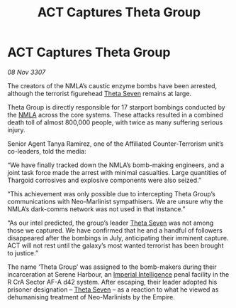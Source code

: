 :PROPERTIES:
:ID:       28394b64-1715-49b3-afad-0c737413d448
:END:
#+title: ACT Captures Theta Group
#+filetags: :Empire:Thargoid:galnet:

* ACT Captures Theta Group

/08 Nov 3307/

The creators of the NMLA’s caustic enzyme bombs have been arrested, although the terrorist figurehead [[id:7878ad2d-4118-4028-bfff-90a3976313bd][Theta Seven]] remains at large. 

Theta Group is directly responsible for 17 starport bombings conducted by the [[id:dbfbb5eb-82a2-43c8-afb9-252b21b8464f][NMLA]] across the core systems. These attacks resulted in a combined death toll of almost 800,000 people, with twice as many suffering serious injury. 

Senior Agent Tanya Ramirez, one of the Affiliated Counter-Terrorism unit’s co-leaders, told the media: 

“We have finally tracked down the NMLA’s bomb-making engineers, and a joint task force made the arrest with minimal casualties. Large quantities of Thargoid corrosives and explosive components were also seized.” 

“This achievement was only possible due to intercepting Theta Group’s communications with Neo-Marlinist sympathisers. We are unsure why the NMLA’s dark-comms network was not used in that instance.” 

“As our intel predicted, the group’s leader [[id:7878ad2d-4118-4028-bfff-90a3976313bd][Theta Seven]] was not among those we captured. We have confirmed that he and a handful of followers disappeared after the bombings in July, anticipating their imminent capture. ACT will not rest until the galaxy’s most wanted terrorist has been brought to justice.” 

The name ‘Theta Group’ was assigned to the bomb-makers during their incarceration at Serene Harbour, an [[id:45d78e5d-27b7-48cb-97b2-012934be3180][Imperial Intelligence]] penal facility in the R CrA Sector AF-A d42 system. After escaping, their leader adopted his prisoner designation – [[id:7878ad2d-4118-4028-bfff-90a3976313bd][Theta Seven]] – as a reaction to what he viewed as dehumanising treatment of Neo-Marlinists by the Empire.
